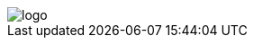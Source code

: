 ifdef::env-github[]
++++
<p align="center">
  <img src="./assets/logo.svg">
</p>
++++
endif::[]

ifndef::env-github[]
image::./assets/logo.svg[align="center"]
endif::[]
